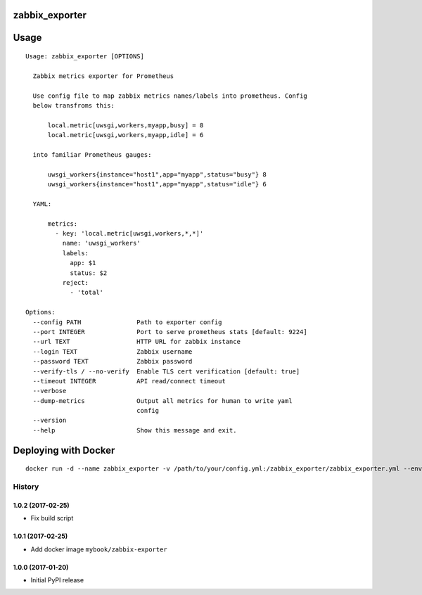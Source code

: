 zabbix_exporter
===============

.. image:: https://img.shields.io/badge/python-2.7,%203.6-blue.svg
    :target: https://pypi.python.org/pypi/zabbix-exporter/

.. image:: https://travis-ci.org/MyBook/zabbix-exporter.svg?branch=master
    :target: https://travis-ci.org/MyBook/zabbix-exporter

.. image:: https://codecov.io/gh/MyBook/zabbix-exporter/branch/master/graph/badge.svg
   :target: https://codecov.io/gh/MyBook/zabbix-exporter

Usage
=====
::

    Usage: zabbix_exporter [OPTIONS]

      Zabbix metrics exporter for Prometheus

      Use config file to map zabbix metrics names/labels into prometheus. Config
      below transfroms this:

          local.metric[uwsgi,workers,myapp,busy] = 8
          local.metric[uwsgi,workers,myapp,idle] = 6

      into familiar Prometheus gauges:

          uwsgi_workers{instance="host1",app="myapp",status="busy"} 8
          uwsgi_workers{instance="host1",app="myapp",status="idle"} 6

      YAML:

          metrics:
            - key: 'local.metric[uwsgi,workers,*,*]'
              name: 'uwsgi_workers'
              labels:
                app: $1
                status: $2
              reject:
                - 'total'

    Options:
      --config PATH               Path to exporter config
      --port INTEGER              Port to serve prometheus stats [default: 9224]
      --url TEXT                  HTTP URL for zabbix instance
      --login TEXT                Zabbix username
      --password TEXT             Zabbix password
      --verify-tls / --no-verify  Enable TLS cert verification [default: true]
      --timeout INTEGER           API read/connect timeout
      --verbose
      --dump-metrics              Output all metrics for human to write yaml
                                  config
      --version
      --help                      Show this message and exit.


Deploying with Docker
=====================
::

    docker run -d --name zabbix_exporter -v /path/to/your/config.yml:/zabbix_exporter/zabbix_exporter.yml --env=ZABBIX_URL="https://zabbix.example.com/" --env="ZABBIX_LOGIN=username" --env="ZABBIX_PASSWORD=secret" mybook/zabbix-exporter


=======
History
=======

1.0.2 (2017-02-25)
------------------

* Fix build script


1.0.1 (2017-02-25)
------------------

* Add docker image ``mybook/zabbix-exporter``


1.0.0 (2017-01-20)
------------------

* Initial PyPI release


